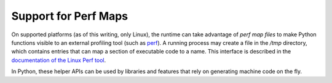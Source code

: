 .. highlight:: c

.. _perfmaps:

Support for Perf Maps
----------------------

On supported platforms (as of this writing, only Linux), the runtime can take
advantage of *perf map files* to make Python functions visible to an external
profiling tool (such as `perf <https://perf.wiki.kernel.org/index.php/Main_Page>`_).
A running process may create a file in the `/tmp` directory, which contains entries
that can map a section of executable code to a name. This interface is described in the
`documentation of the Linux Perf tool <https://git.kernel.org/pub/scm/linux/
kernel/git/torvalds/linux.git/tree/tools/perf/Documentation/jit-interface.txt>`_.

In Python, these helper APIs can be used by libraries and features that rely
on generating machine code on the fly.

.. c:function:: int _PyOS_PerfMapState_Init(void)

   Open the `/tmp/perf-$pid.map` file, unless it's already opened, and create
   a lock to ensure thread-safe writes to the file (provided the writes are
   done through :c:func:`PyOS_WritePerfMapEntry`). Normally, there's no need
   to call this explicitly, and it is safe to directly use :c:func:`PyOS_WritePerfMapEntry`
   in your code. If the state isn't already initialized, it will be created on
   the first call.

.. c:function:: int PyOS_WritePerfMapEntry(const void *code_addr, unsigned int code_size, const char *entry_name)

   Write one single entry to the `/tmp/perf-$pid.map` file. This function is
   thread safe. Here is what an example entry looks like::

      # address      size  name
      0x7f3529fcf759 b     py::bar:/run/t.py

   Extensions are encouraged to directly call this API when needed, instead of
   separately initializing the state by calling :c:func:`_PyOS_PerfMapState_Init`.

.. c:function:: int _PyOS_PerfMapState_Fini(void)

   Close the perf map file, which was opened in `_PyOS_PerfMapState_Init`. This
   API is called by the runtime itself, during interpreter shut-down. In general,
   there shouldn't be a reason to explicitly call this, except to handle specific
   scenarios such as forking.
